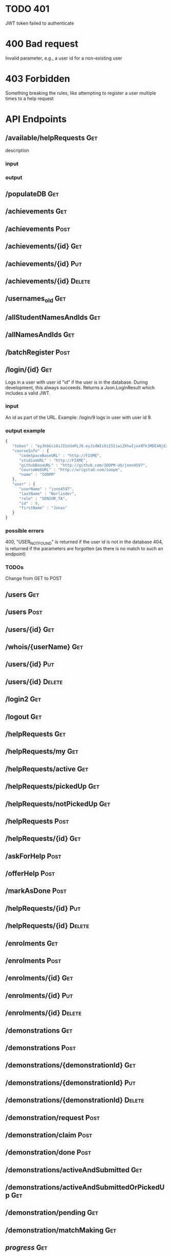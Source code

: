 * TODO 401
JWT token failed to authenticate
* 400 Bad request
Invalid parameter, e.g., a user id for a non-existing user
* 403 Forbidden
Something breaking the rules, like attempting to register a user multiple times to a help request

* API Endpoints
** /available/helpRequests                                              :Get:
description
*** input
*** output


** /populateDB                                                          :Get:
** /achievements                                                        :Get:
** /achievements                                                       :Post:
** /achievements/{id}                                                   :Get:
** /achievements/{id}                                                   :Put:
** /achievements/{id}                                                :Delete:
** /usernames_old                                                       :Get:
** /allStudentNamesAndIds                                               :Get:
** /allNamesAndIds                                                      :Get:
** /batchRegister                                                      :Post:
** /login/{id}                                                          :Get:
Logs in a user with user id "id" if the user is in the database. During development, this always succeeds. 
Returns a Json.LoginResult which includes a valid JWT. 
*** input
An id as part of the URL. Example: /login/9 logs in user with user id 9.
*** output example
#+begin_src javascript
{
   "token" : "eyJhbGciOiJIUzUxMiJ9.eyJzdWIiOiI5IiwiZXhwIjoxNTk3MDE4NjEzLCJpYXQiOjE1OTcwMDA2MTN9.XlxU4Q33e_hE_gLyhpH42bz41YqqscqG4rgYI_wPe23jSmZVfCAOrdBNhkK33M_c9rU9WCDUKlWJefoehPdQUQ",
   "courseInfo" : {
      "codeSpaceBaseURL" : "http://FIXME",
      "studiumURL" : "http://FIXME",
      "githubBaseURL" : "http://github.com/IOOPM-UU/jono4597",
      "courseWebURL" : "http://wrigstad.com/ioopm",
      "name" : "IOOPM"
   },
   "user" : {
      "userName" : "jono4597",
      "lastName" : "Norlinder",
      "role" : "SENIOR_TA",
      "id" : 9,
      "firstName" : "Jonas"
   }
}
#+end_src
*** possible errors
400, "USER_NOT_FOUND" is returned if the user id is not in the database
404, is returned if the parameters are forgotten (as there is no match to such an endpoint)
*** TODOs 
Change from GET to POST 
** /users                                                               :Get:
** /users                                                              :Post:
** /users/{id}                                                          :Get:
** /whois/{userName}                                                    :Get:
** /users/{id}                                                          :Put:
** /users/{id}                                                       :Delete:
** /login2                                                              :Get:
** /logout                                                              :Get:
** /helpRequests                                                        :Get:
** /helpRequests/my                                                     :Get:
** /helpRequests/active                                                 :Get:
** /helpRequests/pickedUp                                               :Get:
** /helpRequests/notPickedUp                                            :Get:
** /helpRequests                                                       :Post:
** /helpRequests/{id}                                                   :Get:
** /askForHelp                                                         :Post:
** /offerHelp                                                          :Post:
** /markAsDone                                                         :Post:
** /helpRequests/{id}                                                   :Put:
** /helpRequests/{id}                                                :Delete:
** /enrolments                                                          :Get:
** /enrolments                                                         :Post:
** /enrolments/{id}                                                     :Get:
** /enrolments/{id}                                                     :Put:
** /enrolments/{id}                                                  :Delete:
** /demonstrations                                                      :Get:
** /demonstrations                                                     :Post:
** /demonstrations/{demonstrationId}                                    :Get:
** /demonstrations/{demonstrationId}                                    :Put:
** /demonstrations/{demonstrationId}                                 :Delete:
** /demonstration/request                                              :Post:
** /demonstration/claim                                                :Post:
** /demonstration/done                                                 :Post:
** /demonstrations/activeAndSubmitted                                   :Get:
** /demonstrations/activeAndSubmittedOrPickedUp                         :Get:
** /demonstration/pending                                               :Get:
** /demonstration/matchMaking                                           :Get:
** /progress/                                                           :Get:
** /unlocked/                                                           :Get:
** /remaining/                                                          :Get:
